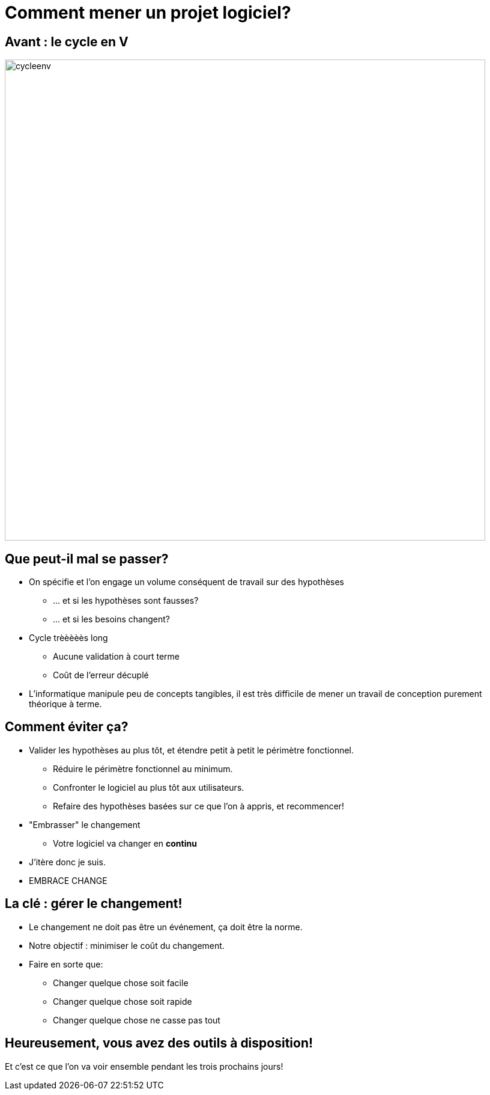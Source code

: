[{invert}]
= Comment mener un projet logiciel?

== Avant : le cycle en V

image::cycleenv.png[width="800"]

== Que peut-il mal se passer?

* On spécifie et l'on engage un volume conséquent de travail sur des hypothèses
** ... et si les hypothèses sont fausses?
** ... et si les besoins changent?
* Cycle trèèèèès long
** Aucune validation à court terme
** Coût de l'erreur décuplé

[.notes]
--
* L'informatique manipule peu de concepts tangibles, il est très difficile de mener un travail de conception purement théorique à terme.
--

== Comment éviter ça?

* Valider les hypothèses au plus tôt, et étendre petit à petit le périmètre fonctionnel.
** Réduire le périmètre fonctionnel au minimum.
** Confronter le logiciel au plus tôt aux utilisateurs.
** Refaire des hypothèses basées sur ce que l'on à appris, et recommencer!
* "Embrasser" le changement
** Votre logiciel va changer en **continu**

[.notes]
--
* J'itère donc je suis.
* EMBRACE CHANGE
--

== La clé : gérer le changement!

* Le changement ne doit pas être un événement, ça doit être la norme.
* Notre objectif : minimiser le coût du changement.
* Faire en sorte que:
** Changer quelque chose soit facile
** Changer quelque chose soit rapide
** Changer quelque chose ne casse pas tout

== Heureusement, vous avez des outils à disposition!

Et c'est ce que l'on va voir ensemble pendant les trois prochains jours!
